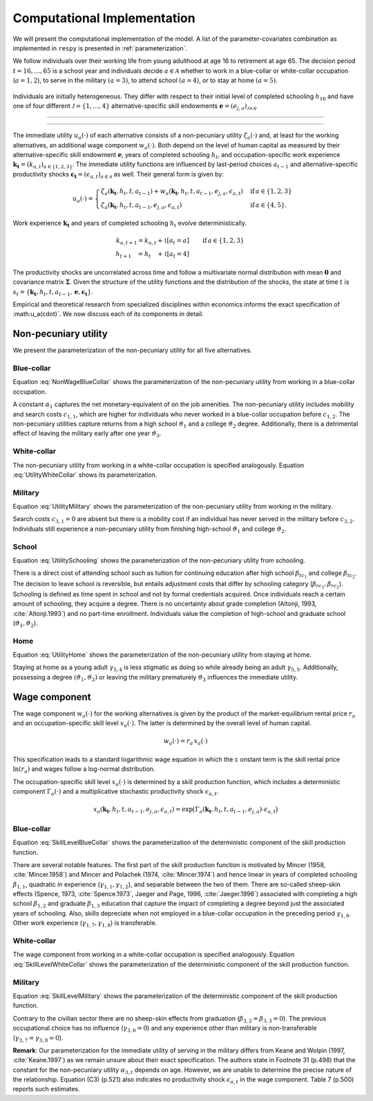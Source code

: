 .. _computational_implementation:

Computational Implementation
============================
We will present the computational implementation of the model.
A list of the parameter-covariates combination as implemented in ``respy``
is presented in :ref:`parameterization`.

We follow individuals over their working life from young adulthood at age 16
to retirement at age 65. The decision period :math:`t = 16, \dots, 65`  is
a school year and individuals decide :math:`a\in\mathcal{A}` whether to
work in a blue-collar or white-collar occupation (:math:`a = 1, 2`),
to serve in the military :math:`(a = 3)`, to attend school :math:`(a = 4)`,
or to stay at home :math:`(a = 5)`.

.. figure:: ../_static/images/event_tree.pdf
  :width: 650


Individuals are initially heterogeneous. They differ with respect to their
initial level of completed schooling :math:`h_{16}` and have one of four
different :math:`\mathcal{J} = \{1, \dots, 4\}` alternative-specific skill
endowments
:math:`\boldsymbol{e} = \left(e_{j,a}\right)_{\mathcal{J} \times \mathcal{A}}`.

--------------------------------------------------------------------------------

.. rst-class:: centerblue

        An explanation how to set and change initial conditions in ``respy``
        is provided in `Initial Conditions <https://respy.readthedocs.io/en/
        latest/how_to_guides/initial_conditions.html>`_.

--------------------------------------------------------------------------------

The immediate utility :math:`u_a(\cdot)` of each alternative consists of a
non-pecuniary utility :math:`\zeta_a(\cdot)` and, at least for the working
alternatives, an additional wage component :math:`w_a(\cdot)`.
Both depend on the level of human capital as measured by their
alternative-specific skill endowment :math:`\boldsymbol{e}`,
years of completed schooling :math:`h_t`, and occupation-specific work
experience :math:`\boldsymbol{k_t} = \left(k_{a,t}\right)_{a\in\{1, 2, 3\}}`.
The immediate utility functions are influenced by last-period choices
:math:`a_{t -1}` and alternative-specific productivity shocks
:math:`\boldsymbol{\epsilon_t} = \left(\epsilon_{a,t}\right)_{a\in\mathcal{A}}`
as well. Their general form is given by:

.. math::
    u_a(\cdot) =
    \begin{cases}
    \zeta_a(\boldsymbol{k_t}, h_t, t, a_{t -1})  + w_a(\boldsymbol{k_t}, h_t,
     t, a_{t -1}, e_{j, a}, \epsilon_{a,t})
     & \text{if}\, a \in \{1, 2, 3\}  \\
    \zeta_a(\boldsymbol{k_t}, h_t, t, a_{t-1}, e_{j,a}, \epsilon_{a,t})
    &  \text{if}\, a \in \{4, 5\}.
    \end{cases}

Work experience :math:`\boldsymbol{k_t}`  and years of completed schooling
:math:`h_t` evolve deterministically.

.. math::
   k_{a,t+1} =
   k_{a,t} + \mathbb{1}[a_t = a]  &\qquad \text{if}\, a \in \{1, 2, 3\} \\
   h_{t + 1\phantom{,a}} = h_{t\phantom{,a}} +   \mathbb{1}[a_t = 4]  &\qquad

The productivity shocks are uncorrelated across time and follow a
multivariate normal distribution with mean :math:`\boldsymbol{0}` and
covariance matrix :math:`\boldsymbol{\Sigma}`. Given the structure of the
utility functions and the distribution of the shocks, the state at time
:math:`t` is :math:`s_t = \{\boldsymbol{k_t}, h_t, t, a_{t -1},
\boldsymbol{e},\boldsymbol{\epsilon_t}\}`.

Empirical and theoretical research from specialized disciplines within
economics informs the exact specification of :math:u_a(\cdot)`.
We now discuss each of its components in detail.

Non-pecuniary utility
---------------------
We present the parameterization of the non-pecuniary utility for
all five alternatives.

Blue-collar
^^^^^^^^^^^
Equation :eq:`NonWageBlueCollar` shows the parameterization of the
non-pecuniary utility from working in a blue-collar occupation.

.. math::
   :label: NonWageBlueCollar


   \zeta_{1}(\boldsymbol{k_t}, h_t, a_{t-1})  = \alpha_1  &+ c_{1,1}
   \cdot \mathbb{1}[a_{t-1} \neq 1] + c_{1,2} \cdot \mathbb{1}[k_{1,t} = 0] \\
   & + \vartheta_1 \cdot \mathbb{1}[h_t \geq 12] + \vartheta_2 \cdot
   \mathbb{1}[h_t \geq 16] + \vartheta_3 \cdot \mathbb{1}[k_{3,t} = 1]

A constant :math:`\alpha_1` captures the net monetary-equivalent of on the
job amenities. The non-pecuniary utility includes mobility and search costs
:math:`c_{1,1}`, which are higher for individuals who never worked in a
blue-collar occupation before :math:`c_{1,2}`. The non-pecuniary utilities
capture returns from a high school :math:`\vartheta_1` and a college
:math:`\vartheta_2` degree. Additionally, there is a detrimental effect of
leaving the military early after one year :math:`\vartheta_3`.

White-collar
^^^^^^^^^^^^
The non-pecuniary utility from working in a white-collar occupation is
specified analogously. Equation :eq:`UtilityWhiteCollar` shows its
parameterization.

.. math::
   :label: UtilityWhiteCollar

   \zeta_{2}( \boldsymbol{k_t}, h_t, a_{t-1} ) = \,\alpha_2 & + c_{2,1}
   \cdot \mathbb{1}[a_{t-1} \neq 2] + c_{2,2} \cdot \mathbb{1}[k_{2,t} = 0]\\
   & + \vartheta_1 \cdot \mathbb{1}[h_t \geq 12] + \vartheta_2 \cdot
   \mathbb{1}[h_t \geq 16] + \vartheta_3 \cdot \mathbb{1}[k_{3,t} = 1]


Military
^^^^^^^^
Equation :eq:`UtilityMilitary` shows the parameterization of the
non-pecuniary utility from working in the military.

.. math::
   :label: UtilityMilitary

   \zeta_{3}( k_{3.t}, h_t)  = c_{3,2} \cdot \mathbb{1}[k_{3,t} = 0] +
   \vartheta_1 \cdot \mathbb{1}[h_t \geq 12] + \vartheta_2 \cdot
   \mathbb{1}[h_t \geq 16]


Search costs :math:`c_{3, 1} = 0` are absent but there is a mobility cost if
an individual has never served in the military before :math:`c_{3,2}`.
Individuals still experience a non-pecuniary utility from finishing
high-school :math:`\vartheta_1` and college :math:`\vartheta_2`.


School
^^^^^^
Equation :eq:`UtilitySchooling` shows the parameterization of the
non-pecuniary utility from schooling.

.. math::
   :label: UtilitySchooling

   \zeta_4(k_{3,t}, h_t, t, a_{t-1}, e_{j,4}, \epsilon_{4,t})  = e_{j,4} & +
   \beta_{tc_1} \cdot \mathbb{1}[h_t \geq 12] + \beta_{tc_2}
   \cdot \mathbb{1}[h_t \geq 16]   \\\nonumber
   & + \beta_{rc_1} \cdot \mathbb{1}[a_{t-1} \neq 4, h_t < 12] + \beta_{rc_2}
   \cdot \mathbb{1}[a_{t-1} \neq 4, h_t \geq 12] \\\nonumber
   & + \gamma_{4,4} \cdot t + \gamma_{4,5} \cdot \mathbb{1}[t < 18] 																					  \\\nonumber
   & + \vartheta_1 \cdot \mathbb{1}[h_t \geq 12] + \vartheta_2 \cdot
   \mathbb{1}[h_t \geq 16] + \vartheta_3 \cdot \mathbb{1}[k_{3,t} = 1]\\
   & + \epsilon_{4,t}

There is a direct cost of attending school such as tuition for continuing
education after high school :math:`\beta_{tc_1}` and college
:math:`\beta_{tc_2}`. The decision to leave school is reversible,
but entails adjustment costs that differ by schooling category
(:math:`\beta_{rc_1}, \beta_{rc_2}`). Schooling is defined as time spent
in school and not by formal credentials acquired. Once individuals reach
a certain amount of schooling, they acquire a degree.
There is no uncertainty about grade completion (Altonji, 1993,
:cite:`Altonji.1993`) and no part-time enrollment. Individuals value the
completion of high-school and graduate school
(:math:`\vartheta_1, \vartheta_2`).

Home
^^^^
Equation :eq:`UtilityHome` shows the parameterization of the non-pecuniary
utility from staying at home.

.. math::
   :label: UtilityHome

   \zeta_5(k_{3,t}, h_t, t, e_{j,5}, \epsilon_{5,1}) =  e_{j,5} & +
   \gamma_{5,4} \cdot \mathbb{1}[18 \leq t \leq 20] + \gamma_{5,5}
   \cdot \mathbb{1}[t \geq 21] \\ \nonumber
   & +\vartheta_{1} \cdot \mathbb{1}[h_t \geq 12] + \vartheta_{2} \cdot
   \mathbb{1}[h_t \geq 16] +  \vartheta_3 \cdot \mathbb{1}[k_{3,t} = 1]  \\
   & + \epsilon_{5,t}

Staying at home as a young adult :math:`\gamma_{5, 4}` is less stigmatic as
doing so while already being an adult :math:`\gamma_{5,5}`. Additionally,
possessing a degree  :math:`(\vartheta_1, \vartheta_2)` or leaving the
military prematurely :math:`\vartheta_3` influences the immediate utility.


Wage component
--------------
The wage component :math:`w_{a}(\cdot)` for the working alternatives is given
by the product of the market-equilibrium rental price :math:`r_{a}` and an
occupation-specific skill level :math:`x_{a}(\cdot)`. The latter is determined
by the overall level of human capital.

.. math::

   w_{a}(\cdot) = r_{a} \, x_{a}(\cdot)

This specification leads to a standard logarithmic wage equation in which the c
onstant term is the skill rental price :math:`\ln(r_{a})` and wages follow a
log-normal distribution.

The occupation-specific skill level :math:`x_{a}(\cdot)` is determined by a
skill production function, which includes a deterministic component
:math:`\Gamma_a(\cdot)` and a multiplicative stochastic productivity shock
:math:`\epsilon_{a,t}`.

.. math::
   x_{a}(\boldsymbol{k_t}, h_t, t, a_{t-1}, e_{j, a}, \epsilon_{a,t}) = \exp
   \big( \Gamma_{a}(\boldsymbol{k_t},  h_t, t, a_{t-1}, e_{j,a}) \cdot
   \epsilon_{a,t} \big)


Blue-collar
^^^^^^^^^^^^
Equation :eq:`SkillLevelBlueCollar` shows the parameterization of the
deterministic component of the skill production function.

.. math::
   :label: SkillLevelBlueCollar

    \Gamma_1(\boldsymbol{k_t}, h_t, t, a_{t-1}, e_{j, 1}) = e_{j,1} & +
    \beta_{1,1} \cdot h_t + \beta_{1, 2} \cdot \mathbb{1}[h_t \geq 12] +
    \beta_{1,3} \cdot \mathbb{1}[h_t\geq 16]\\
    & + \gamma_{1, 1} \cdot  k_{1,t} + \gamma_{1,2} \cdot  (k_{1,t})^2 +
    \gamma_{1,3} \cdot  \mathbb{1}[k_{1,t} > 0] \\
    & + \gamma_{1,4} \cdot  t + \gamma_{1,5} \cdot \mathbb{1}[t < 18]\\
    & + \gamma_{1,6} \cdot \mathbb{1}[a_{t-1} = 1] + \gamma_{1,7} \cdot
    k_{2,t} + \gamma_{1,8} \cdot  k_{3,t}


There are several notable features. The first part of the skill production
function is motivated by Mincer (1958, :cite:`Mincer.1958`) and Mincer and
Polachek (1974, :cite:`Mincer.1974`) and hence linear in years of completed
schooling :math:`\beta_{1,1}`, quadratic in experience
(:math:`\gamma_{1,1}, \gamma_{1,2}`), and separable between the two of them.
There are so-called sheep-skin effects (Spence, 1973, :cite:`Spence.1973`,
Jaeger and Page, 1996, :cite:`Jaeger.1996`) associated with completing a high
school :math:`\beta_{1,2}` and graduate :math:`\beta_{1,3}` education that
capture the impact of completing a degree beyond just the associated
years of schooling. Also, skills depreciate when not employed in a
blue-collar occupation in the preceding period :math:`\gamma_{1,6}`.
Other work experience (:math:`\gamma_{1,7}, \gamma_{1,8}`) is transferable.

White-collar
^^^^^^^^^^^^
The wage component from working in a white-collar occupation is specified
analogously. Equation :eq:`SkillLevelWhiteCollar` shows the parameterization
of the deterministic component of the skill production function.

.. math::
   :label: SkillLevelWhiteCollar

    \Gamma_2(\boldsymbol{k_t}, h_t, t, a_{t-1}, e_{j,2}) = e_{j,2} & +
    \beta_{2,1} \cdot h_t + \beta_{2, 2} \cdot \mathbb{1}[h_t \geq 12] +
    \beta_{2,3} \cdot \mathbb{1}[h_t\geq 16] \\
    & + \gamma_{2, 1} \cdot  k_{2,t} + \gamma_{2,2} \cdot
    (k_{2,t})^2 + \gamma_{2,3} \cdot  \mathbb{1}[k_{2,t} > 0] \\
    & + \gamma_{2,4} \cdot  t + \gamma_{2,5} \cdot \mathbb{1}[t < 18] \\
    & + \gamma_{2,6} \cdot  \mathbb{1}[a_{t-1} = 2]  + \gamma_{2,7}
    \cdot  k_{1,t} + \gamma_{2,8} \cdot  k_{3,t}


Military
^^^^^^^^
Equation :eq:`SkillLevelMilitary` shows the parameterization of the
deterministic component of the skill production function.

.. math::
   :label: SkillLevelMilitary

   \Gamma_3( k_{3,t}, h_t, t, e_{j,3}) = e_{j,3} & + \beta_{3,1} \cdot h_t \\
   \nonumber &+ \gamma_{3,1} \cdot  k_{3,t} + \gamma_{3,2} \cdot (k_{3,t})^2
   + \gamma_{3,3} \cdot \mathbb{1}[k_{3,t} > 0]\\
   \nonumber& + \gamma_{3,4} \cdot t + \gamma_{3,5} \cdot \mathbb{1}[t < 18]

Contrary to the civilian sector there are no sheep-skin effects from
graduation (:math:`\beta_{3,2} = \beta_{3,3}= 0`). The previous occupational
choice has no influence (:math:`\gamma_{3,6}= 0`) and any experience other
than military is non-transferable (:math:`\gamma_{3,7} = \gamma_{3,8} = 0`).

**Remark**: Our parameterization for the immediate utility of serving in the
military differs from Keane and Wolpin (1997, :cite:`Keane.1997`) as we
remain unsure about their exact specification. The authors state in
Footnote 31 (p.498) that the constant for the non-pecuniary utility
:math:`\alpha_{3,t}` depends on age. However, we are unable to determine
the precise nature of the relationship. Equation (C3) (p.521) also indicates
no productivity shock :math:`\epsilon_{a,t}` in the wage component.
Table 7 (p.500) reports such estimates.
